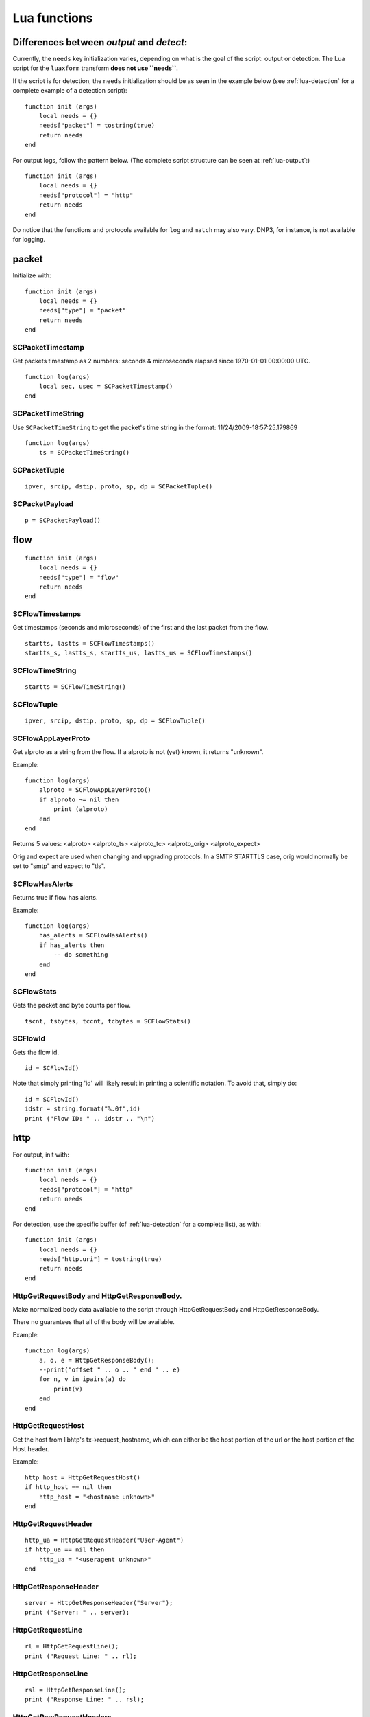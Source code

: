 .. _lua-functions:

Lua functions
=============

Differences between `output` and `detect`:
------------------------------------------

Currently, the ``needs`` key initialization varies, depending on what is the goal of the script: output or detection.
The Lua script for the ``luaxform`` transform **does not use ``needs``**.

If the script is for detection, the ``needs`` initialization should be as seen in the example below (see :ref:`lua-detection` for a complete example of a detection script):

::

  function init (args)
      local needs = {}
      needs["packet"] = tostring(true)
      return needs
  end

For output logs, follow the pattern below. (The complete script structure can be seen at :ref:`lua-output`:)

::

  function init (args)
      local needs = {}
      needs["protocol"] = "http"
      return needs
  end


Do notice that the functions and protocols available for ``log`` and ``match`` may also vary. DNP3, for instance, is not
available for logging.

packet
------

Initialize with:

::

  function init (args)
      local needs = {}
      needs["type"] = "packet"
      return needs
  end

SCPacketTimestamp
~~~~~~~~~~~~~~~~~

Get packets timestamp as 2 numbers: seconds & microseconds elapsed since
1970-01-01 00:00:00 UTC.

::

  function log(args)
      local sec, usec = SCPacketTimestamp()
  end

SCPacketTimeString
~~~~~~~~~~~~~~~~~~

Use ``SCPacketTimeString`` to get the packet's time string in the format:
11/24/2009-18:57:25.179869

::

  function log(args)
      ts = SCPacketTimeString()

SCPacketTuple
~~~~~~~~~~~~~

::

  ipver, srcip, dstip, proto, sp, dp = SCPacketTuple()

SCPacketPayload
~~~~~~~~~~~~~~~

::

  p = SCPacketPayload()

flow
----

::

  function init (args)
      local needs = {}
      needs["type"] = "flow"
      return needs
  end

SCFlowTimestamps
~~~~~~~~~~~~~~~~

Get timestamps (seconds and microseconds) of the first and the last packet from
the flow.

::

  startts, lastts = SCFlowTimestamps()
  startts_s, lastts_s, startts_us, lastts_us = SCFlowTimestamps()

SCFlowTimeString
~~~~~~~~~~~~~~~~

::

  startts = SCFlowTimeString()

SCFlowTuple
~~~~~~~~~~~

::

  ipver, srcip, dstip, proto, sp, dp = SCFlowTuple()

SCFlowAppLayerProto
~~~~~~~~~~~~~~~~~~~

Get alproto as a string from the flow. If a alproto is not (yet) known, it
returns "unknown".

Example:

::

  function log(args)
      alproto = SCFlowAppLayerProto()
      if alproto ~= nil then
          print (alproto)
      end
  end

Returns 5 values: <alproto> <alproto_ts> <alproto_tc> <alproto_orig> <alproto_expect>

Orig and expect are used when changing and upgrading protocols. In a SMTP STARTTLS
case, orig would normally be set to "smtp" and expect to "tls".


SCFlowHasAlerts
~~~~~~~~~~~~~~~

Returns true if flow has alerts.

Example:

::

  function log(args)
      has_alerts = SCFlowHasAlerts()
      if has_alerts then
          -- do something
      end
  end

SCFlowStats
~~~~~~~~~~~

Gets the packet and byte counts per flow.

::

  tscnt, tsbytes, tccnt, tcbytes = SCFlowStats()

SCFlowId
~~~~~~~~

Gets the flow id.

::

    id = SCFlowId()

Note that simply printing 'id' will likely result in printing a scientific
notation. To avoid that, simply do:

::

    id = SCFlowId()
    idstr = string.format("%.0f",id)
    print ("Flow ID: " .. idstr .. "\n")


http
----

For output, init with:

::

  function init (args)
      local needs = {}
      needs["protocol"] = "http"
      return needs
  end

For detection, use the specific buffer (cf :ref:`lua-detection` for a complete list), as with:

::

  function init (args)
      local needs = {}
      needs["http.uri"] = tostring(true)
      return needs
  end

HttpGetRequestBody and HttpGetResponseBody.
~~~~~~~~~~~~~~~~~~~~~~~~~~~~~~~~~~~~~~~~~~~

Make normalized body data available to the script through
HttpGetRequestBody and HttpGetResponseBody.

There no guarantees that all of the body will be available.

Example:

::

  function log(args)
      a, o, e = HttpGetResponseBody();
      --print("offset " .. o .. " end " .. e)
      for n, v in ipairs(a) do
          print(v)
      end
  end

HttpGetRequestHost
~~~~~~~~~~~~~~~~~~

Get the host from libhtp's tx->request_hostname, which can either be
the host portion of the url or the host portion of the Host header.

Example:

::

  http_host = HttpGetRequestHost()
  if http_host == nil then
      http_host = "<hostname unknown>"
  end

HttpGetRequestHeader
~~~~~~~~~~~~~~~~~~~~

::

  http_ua = HttpGetRequestHeader("User-Agent")
  if http_ua == nil then
      http_ua = "<useragent unknown>"
  end

HttpGetResponseHeader
~~~~~~~~~~~~~~~~~~~~~

::

  server = HttpGetResponseHeader("Server");
  print ("Server: " .. server);

HttpGetRequestLine
~~~~~~~~~~~~~~~~~~

::

  rl = HttpGetRequestLine();
  print ("Request Line: " .. rl);

HttpGetResponseLine
~~~~~~~~~~~~~~~~~~~

::

  rsl = HttpGetResponseLine();
  print ("Response Line: " .. rsl);

HttpGetRawRequestHeaders
~~~~~~~~~~~~~~~~~~~~~~~~

::

  rh = HttpGetRawRequestHeaders();
  print ("Raw Request Headers: " .. rh);

HttpGetRawResponseHeaders
~~~~~~~~~~~~~~~~~~~~~~~~~

::

  rh = HttpGetRawResponseHeaders();
  print ("Raw Response Headers: " .. rh);

HttpGetRequestUriRaw
~~~~~~~~~~~~~~~~~~~~

::

  http_uri = HttpGetRequestUriRaw()
  if http_uri == nil then
      http_uri = "<unknown>"
  end

HttpGetRequestUriNormalized
~~~~~~~~~~~~~~~~~~~~~~~~~~~

::

  http_uri = HttpGetRequestUriNormalized()
  if http_uri == nil then
      http_uri = "<unknown>"
  end

HttpGetRequestHeaders
~~~~~~~~~~~~~~~~~~~~~

::

  a = HttpGetRequestHeaders();
  for n, v in pairs(a) do
      print(n,v)
  end

HttpGetResponseHeaders
~~~~~~~~~~~~~~~~~~~~~~

::

  a = HttpGetResponseHeaders();
  for n, v in pairs(a) do
      print(n,v)
  end

DNS
---

If your purpose is to create a logging script, initialize the buffer as:

::

  function init (args)
     local needs = {}
     needs["protocol"] = "dns"
     return needs
  end

If you are going to use the script for rule matching, choose one of the available DNS buffers listed in
:ref:`lua-detection` and follow the pattern:

::

  function init (args)
     local needs = {}
     needs["dns.rrname"] = tostring(true)
     return needs
  end

DnsGetQueries
~~~~~~~~~~~~~

::

  dns_query = DnsGetQueries();
  if dns_query ~= nil then
      for n, t in pairs(dns_query) do
          rrname = t["rrname"]
          rrtype = t["type"]

          print ("QUERY: " .. ts .. " " .. rrname .. " [**] " .. rrtype .. " [**] " ..
                 "TODO" .. " [**] " .. srcip .. ":" .. sp .. " -> " ..
                 dstip .. ":" .. dp)
      end
  end

returns a table of tables

DnsGetAnswers
~~~~~~~~~~~~~

::

  dns_answers = DnsGetAnswers();
  if dns_answers ~= nil then
      for n, t in pairs(dns_answers) do
          rrname = t["rrname"]
          rrtype = t["type"]
          ttl = t["ttl"]

          print ("ANSWER: " .. ts .. " " .. rrname .. " [**] " .. rrtype .. " [**] " ..
                 ttl .. " [**] " .. srcip .. ":" .. sp .. " -> " ..
                 dstip .. ":" .. dp)
      end
  end

returns a table of tables

DnsGetAuthorities
~~~~~~~~~~~~~~~~~

::

  dns_auth = DnsGetAuthorities();
  if dns_auth ~= nil then
      for n, t in pairs(dns_auth) do
          rrname = t["rrname"]
          rrtype = t["type"]
          ttl = t["ttl"]

          print ("AUTHORITY: " .. ts .. " " .. rrname .. " [**] " .. rrtype .. " [**] " ..
                 ttl .. " [**] " .. srcip .. ":" .. sp .. " -> " ..
                 dstip .. ":" .. dp)
      end
  end

returns a table of tables

DnsGetRcode
~~~~~~~~~~~

::

  rcode = DnsGetRcode();
  if rcode == nil then
      return 0
  end
  print (rcode)

returns a lua string with the error message, or nil

DnsGetRecursionDesired
~~~~~~~~~~~~~~~~~~~~~~

::

  if DnsGetRecursionDesired() == true then
      print ("RECURSION DESIRED")
  end

returns a bool

TLS
---

For log output, initialize with:

::

  function init (args)
      local needs = {}
      needs["protocol"] = "tls"
      return needs
  end

For detection, initialization is as follows:

::

  function init (args)
      local needs = {}
      needs["tls"] = tostring(true)
      return needs
  end

TlsGetVersion
~~~~~~~~~~~~~

Get the negotiated version in a TLS session as a string through TlsGetVersion.

Example:

::

  function log (args)
      version = TlsGetVersion()
      if version then
          -- do something
      end
  end

TlsGetCertInfo
~~~~~~~~~~~~~~

Make certificate information available to the script through TlsGetCertInfo.

Example:

::

  function log (args)
      version, subject, issuer, fingerprint = TlsGetCertInfo()
      if version == nil then
          return 0
      end
  end

TlsGetCertChain
~~~~~~~~~~~~~~~

Make certificate chain available to the script through TlsGetCertChain.

The output is an array of certificate with each certificate being an hash
with `data` and `length` keys.

Example:

::

  -- Use debian lua-luaossl coming from https://github.com/wahern/luaossl
  local x509 = require"openssl.x509"

     chain = TlsGetCertChain()
     for k, v in pairs(chain) do
        -- v.length is length of data
        -- v.data is raw binary data of certificate
        cert = x509.new(v["data"], "DER")
        print(cert:text() .. "\n")
     end


TlsGetCertNotAfter
~~~~~~~~~~~~~~~~~~

Get the Unix timestamp of end of validity of certificate.

Example:

::

  function log (args)
      notafter = TlsGetCertNotAfter()
      if notafter < os.time() then
          -- expired certificate
      end
  end

TlsGetCertNotBefore
~~~~~~~~~~~~~~~~~~~

Get the Unix timestamp of beginning of validity of certificate.

Example:

::

  function log (args)
      notbefore = TlsGetCertNotBefore()
      if notbefore > os.time() then
          -- not yet valid certificate
      end
  end

TlsGetCertSerial
~~~~~~~~~~~~~~~~

Get TLS certificate serial number through TlsGetCertSerial.

Example:

::

  function log (args)
      serial = TlsGetCertSerial()
      if serial then
          -- do something
      end
  end

TlsGetSNI
~~~~~~~~~

Get the Server name Indication from a TLS connection.

Example:

::

  function log (args)
      asked_domain = TlsGetSNI()
      if string.find(asked_domain, "badguys") then
          -- ok connection to bad guys let's do something
      end
  end


JA3
---

JA3 must be enabled in the Suricata config file (set 'app-layer.protocols.tls.ja3-fingerprints' to 'yes').

For log output, initialize with:

::

  function init (args)
      local needs = {}
      needs["protocol"] = "tls"
      return needs
  end

For detection, initialization is as follows:

::

  function init (args)
      local needs = {}
      needs["tls"] = tostring(true)
      return needs
  end

Ja3GetHash
~~~~~~~~~~

Get the JA3 hash (md5sum of JA3 string) through Ja3GetHash.

Example:

::

  function log (args)
      hash = Ja3GetHash()
      if hash == nil then
          return
      end
  end

Ja3GetString
~~~~~~~~~~~~

Get the JA3 string through Ja3GetString.

Example:

::

  function log (args)
      str = Ja3GetString()
      if str == nil then
          return
      end
  end

Ja3SGetHash
~~~~~~~~~~~

Get the JA3S hash (md5sum of JA3S string) through JA3SGetHash.

Examples:

::

  function log (args)
      hash = Ja3SGetHash()
      if hash == nil then
          return
      end
  end

Or, for detection:

::

  function match (args)
      hash = Ja3SGetHash()
      if hash == nil then
        return 0
      end

      // matching code

      return 0
  end

JA3SGetString
~~~~~~~~~~~~~

Get the JA3S string through Ja3SGetString.

Examples:

::

  function log (args)
      str = Ja3SGetString()
      if str == nil then
          return
      end
  end

Or, for detection:

::

  function match (args)
    str = Ja3SGetString()
    if str == nil then
      return 0
    end

    // matching code

    return 0
  end

SSH
---

Initialize with:

::

  function init (args)
      local needs = {}
      needs["protocol"] = "ssh"
      return needs
  end

SshGetServerProtoVersion
~~~~~~~~~~~~~~~~~~~~~~~~

Get SSH protocol version used by the server through SshGetServerProtoVersion.

Example:

::

  function log (args)
      version = SshGetServerProtoVersion()
      if version == nil then
          return 0
      end
  end

SshGetServerSoftwareVersion
~~~~~~~~~~~~~~~~~~~~~~~~~~~

Get SSH software used by the server through SshGetServerSoftwareVersion.

Example:

::

  function log (args)
      software = SshGetServerSoftwareVersion()
      if software == nil then
          return 0
      end
  end

SshGetClientProtoVersion
~~~~~~~~~~~~~~~~~~~~~~~~

Get SSH protocol version used by the client through SshGetClientProtoVersion.

Example:

::

  function log (args)
      version = SshGetClientProtoVersion()
      if version == nil then
          return 0
      end
  end

SshGetClientSoftwareVersion
~~~~~~~~~~~~~~~~~~~~~~~~~~~

Get SSH software used by the client through SshGetClientSoftwareVersion.

Example:

::

  function log (args)
      software = SshGetClientSoftwareVersion()
      if software == nil then
          return 0
      end
  end


HasshGet
~~~~~~~~

Get MD5 of hassh algorithms used by the client through HasshGet.

Example:

::

  function log (args)
      hassh = HasshGet()
      if hassh == nil then
          return 0
      end
  end

HasshGetString
~~~~~~~~~~~~~~

Get hassh algorithms used by the client through HasshGetString.

Example:

::

  function log (args)
      hassh_string = HasshGetString()
      if hassh == nil then
          return 0
      end
  end

HasshServerGet
~~~~~~~~~~~~~~

Get MD5 of hassh algorithms used by the server through HasshServerGet.

Example:

::

  function log (args)
      hassh_string = HasshServerGet()
      if hassh == nil then
          return 0
      end
  end

HasshServerGetString
~~~~~~~~~~~~~~~~~~~~

Get hassh algorithms used by the server through HasshServerGetString.

Example:

::

  function log (args)
      hassh_string = HasshServerGetString()
      if hassh == nil then
          return 0
      end
  end


Files
-----

To use the file logging API, the script's init() function needs to look like:

::

  function init (args)
      local needs = {}
      needs['type'] = 'file'
      return needs
  end

SCFileInfo
~~~~~~~~~~

::


  fileid, txid, name, size, magic, md5, sha1, sha256 = SCFileInfo()

returns fileid (number), txid (number), name (string), size (number),
magic (string), md5 in hex (string), sha1 (string), sha256 (string)

SCFileState
~~~~~~~~~~~

::

  state, stored = SCFileState()

returns state (string), stored (bool)

Alerts
------

Alerts are a subset of the 'packet' logger:

::

  function init (args)
      local needs = {}
      needs["type"] = "packet"
      needs["filter"] = "alerts"
      return needs
  end

SCRuleIds
~~~~~~~~~

::

  sid, rev, gid = SCRuleIds()

SCRuleAction
~~~~~~~~~~~~

::

  action = SCRuleAction()

returns one of 'pass', 'reject', 'drop' or 'alert'

SCRuleMsg
~~~~~~~~~

::

  msg = SCRuleMsg()

SCRuleClass
~~~~~~~~~~~

::


  class, prio = SCRuleClass()

Streaming Data
--------------

Streaming data can currently log out reassembled TCP data and
normalized HTTP data. The script will be invoked for each consecutive
data chunk.

In case of TCP reassembled data, all possible overlaps are removed
according to the host OS settings.

::

  function init (args)
      local needs = {}
      needs["type"] = "streaming"
      needs["filter"] = "tcp"
      return needs
  end

In case of HTTP body data, the bodies are unzipped and dechunked if applicable.

::

  function init (args)
      local needs = {}
      needs["type"] = "streaming"
      needs["protocol"] = "http"
      return needs
  end

SCStreamingBuffer
~~~~~~~~~~~~~~~~~

::

  function log(args)
      -- sb_ts and sb_tc are bools indicating the direction of the data
      data, sb_open, sb_close, sb_ts, sb_tc = SCStreamingBuffer()
      if sb_ts then
        print("->")
      else
        print("<-")
      end
      hex_dump(data)
  end

Flow variables
--------------

It is possible to access, define and modify Flow variables from Lua. To do so,
you must use the functions described in this section and declare the counter in
init function:

::

 function init(args)
     local needs = {}
     needs["tls"] tostring(true)
     needs["flowint"] = {"tls-cnt"}
     return needs
 end

Here we define a `tls-cnt` Flowint that can now be used in output or in a
signature via dedicated functions. The access to the Flow variable is done by
index so in our case we need to use 0.

::

 function match(args)
     a = SCFlowintGet(0);
     if a then
         SCFlowintSet(0, a + 1)
     else
         SCFlowintSet(0, 1)
     end

SCFlowintGet
~~~~~~~~~~~~

Get the Flowint at index given by the parameter.

SCFlowintSet
~~~~~~~~~~~~

Set the Flowint at index given by the first parameter. The second parameter is the value.

SCFlowintIncr
~~~~~~~~~~~~~

Increment Flowint at index given by the first parameter.

SCFlowintDecr
~~~~~~~~~~~~~

Decrement Flowint at index given by the first parameter.

SCFlowvarGet
~~~~~~~~~~~~

Get the Flowvar at index given by the parameter.

SCFlowvarSet
~~~~~~~~~~~~

Set a Flowvar. First parameter is the index, second is the data
and third is the length of data.

You can use it to set string

::

 function init (args)
     local needs = {}
     needs["http.request_headers"] = tostring(true)
     needs["flowvar"] = {"cnt"}
     return needs
 end

 function match(args)
     a = SCFlowvarGet(0);
     if a then
         a = tostring(tonumber(a)+1)
         SCFlowvarSet(0, a, #a)
     else
         a = tostring(1)
         SCFlowvarSet(0, a, #a)
     end

Misc
----

SCThreadInfo
~~~~~~~~~~~~

::

  tid, tname, tgroup = SCThreadInfo()

It gives: tid (integer), tname (string), tgroup (string)

SCLogError, SCLogWarning, SCLogNotice, SCLogInfo, SCLogDebug
~~~~~~~~~~~~~~~~~~~~~~~~~~~~~~~~~~~~~~~~~~~~~~~~~~~~~~~~~~~~

Print a message. It will go into the outputs defined in the
yaml. Whether it will be printed depends on the log level.

Example:

::

  SCLogError("some error message")

SCLogPath
~~~~~~~~~

Expose the log path.

::


  name = "fast_lua.log"
  function setup (args)
      filename = SCLogPath() .. "/" .. name
      file = assert(io.open(filename, "a"))
  end

SCByteVarGet
~~~~~~~~~~~~

Get the ByteVar at index given by the parameter. These variables are defined by
`byte_extract` or `byte_math` in Suricata rules. Only callable from match scripts.

::

 function init(args)
     local needs = {}
     needs["bytevar"] = {"var1", "var2"}
     return needs
 end

Here we define a register that we will be using variables `var1` and `var2`.
The access to the Byte variables is done by index.

::

 function match(args)
     var1 = SCByteVarGet(0)
     var2 = SCByteVarGet(1)
